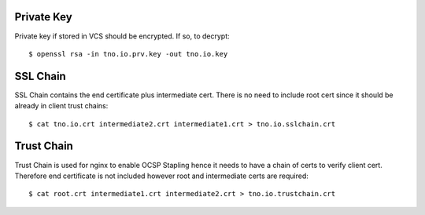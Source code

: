 Private Key
-----------

Private key if stored in VCS should be encrypted.
If so, to decrypt::

    $ openssl rsa -in tno.io.prv.key -out tno.io.key

SSL Chain
---------

SSL Chain contains the end certificate plus intermediate cert.
There is no need to include root cert since it should be already
in client trust chains::

    $ cat tno.io.crt intermediate2.crt intermediate1.crt > tno.io.sslchain.crt

Trust Chain
-----------

Trust Chain is used for nginx to enable OCSP Stapling hence it
needs to have a chain of certs to verify client cert.
Therefore end certificate is not included however root
and intermediate certs are required::

    $ cat root.crt intermediate1.crt intermediate2.crt > tno.io.trustchain.crt
